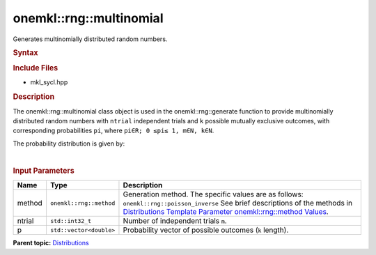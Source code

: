 .. _mkl-rng-multinomial:

onemkl::rng::multinomial
=====================


.. container::


   Generates multinomially distributed random numbers.


   .. container:: section
      :name: GUID-6E025ECB-EC40-43D4-91E6-D30F7FA11F54


      .. rubric:: Syntax
         :name: syntax
         :class: sectiontitle


      .. cpp:function::  template<typename T = std::int32_t, method Method      = poisson_inverse>

      .. cpp:function::  class multinomial {

      .. cpp:function::  public:

      .. cpp:function::  multinomial(double ntrial, std::vector<double>      p)

      .. cpp:function::  multinomial(const multinomial<T, Method>& other)

      .. cpp:function::  std::int32_t ntrial() const

      .. cpp:function::  std::vector<double> p() const

      .. cpp:function::  multinomial<T, Method>& operator=(const      multinomial<T, Method>& other)

      .. cpp:function::  }

      .. rubric:: Include Files
         :name: include-files
         :class: sectiontitle


      -  mkl_sycl.hpp


      .. rubric:: Description
         :name: description
         :class: sectiontitle


      The onemkl::rng::multinomial class object is used in the
      onemkl::rng::generate function to provide multinomially distributed
      random numbers with ``ntrial`` independent trials and ``k``
      possible mutually exclusive outcomes, with corresponding
      probabilities ``pi``, where ``pi∈R; 0 ≤pi≤ 1, m∈N, k∈N``.


      The probability distribution is given by:


      | 
      | |image0|


      .. rubric:: Input Parameters
         :name: input-parameters
         :class: sectiontitle


      .. list-table:: 
         :header-rows: 1

         * -     Name    
           -     Type    
           -     Description    
         * -     method    
           -     \ ``onemkl::rng::method``\     
           -     Generation method. The specific values are as follows:             \ ``onemkl::rng::poisson_inverse``\       See      brief descriptions of the methods in `Distributions Template      Parameter onemkl::rng::method      Values <distributions-template-parameter-mkl-rng-method-values.html>`__.   
         * -     ntrial    
           -     \ ``std::int32_t``\     
           -     Number of independent trials ``m``.    
         * -     p    
           -     \ ``std::vector<double>``\     
           -     Probability vector of possible outcomes (``k``       length).   




.. container:: familylinks


   .. container:: parentlink


      **Parent
      topic:** `Distributions <distributions.html>`__


.. container::


.. |image0| image:: ../equations/GUID-749B9421-ABAF-41EA-B8B9-3C9941EF5B72-low.png
   :class: .eq


